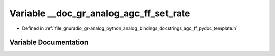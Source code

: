 .. _exhale_variable_agc__ff__pydoc__template_8h_1a5c54e39b43da359913dde1f75b2adc13:

Variable __doc_gr_analog_agc_ff_set_rate
========================================

- Defined in :ref:`file_gnuradio_gr-analog_python_analog_bindings_docstrings_agc_ff_pydoc_template.h`


Variable Documentation
----------------------


.. doxygenvariable:: __doc_gr_analog_agc_ff_set_rate
   :project: gnuradio